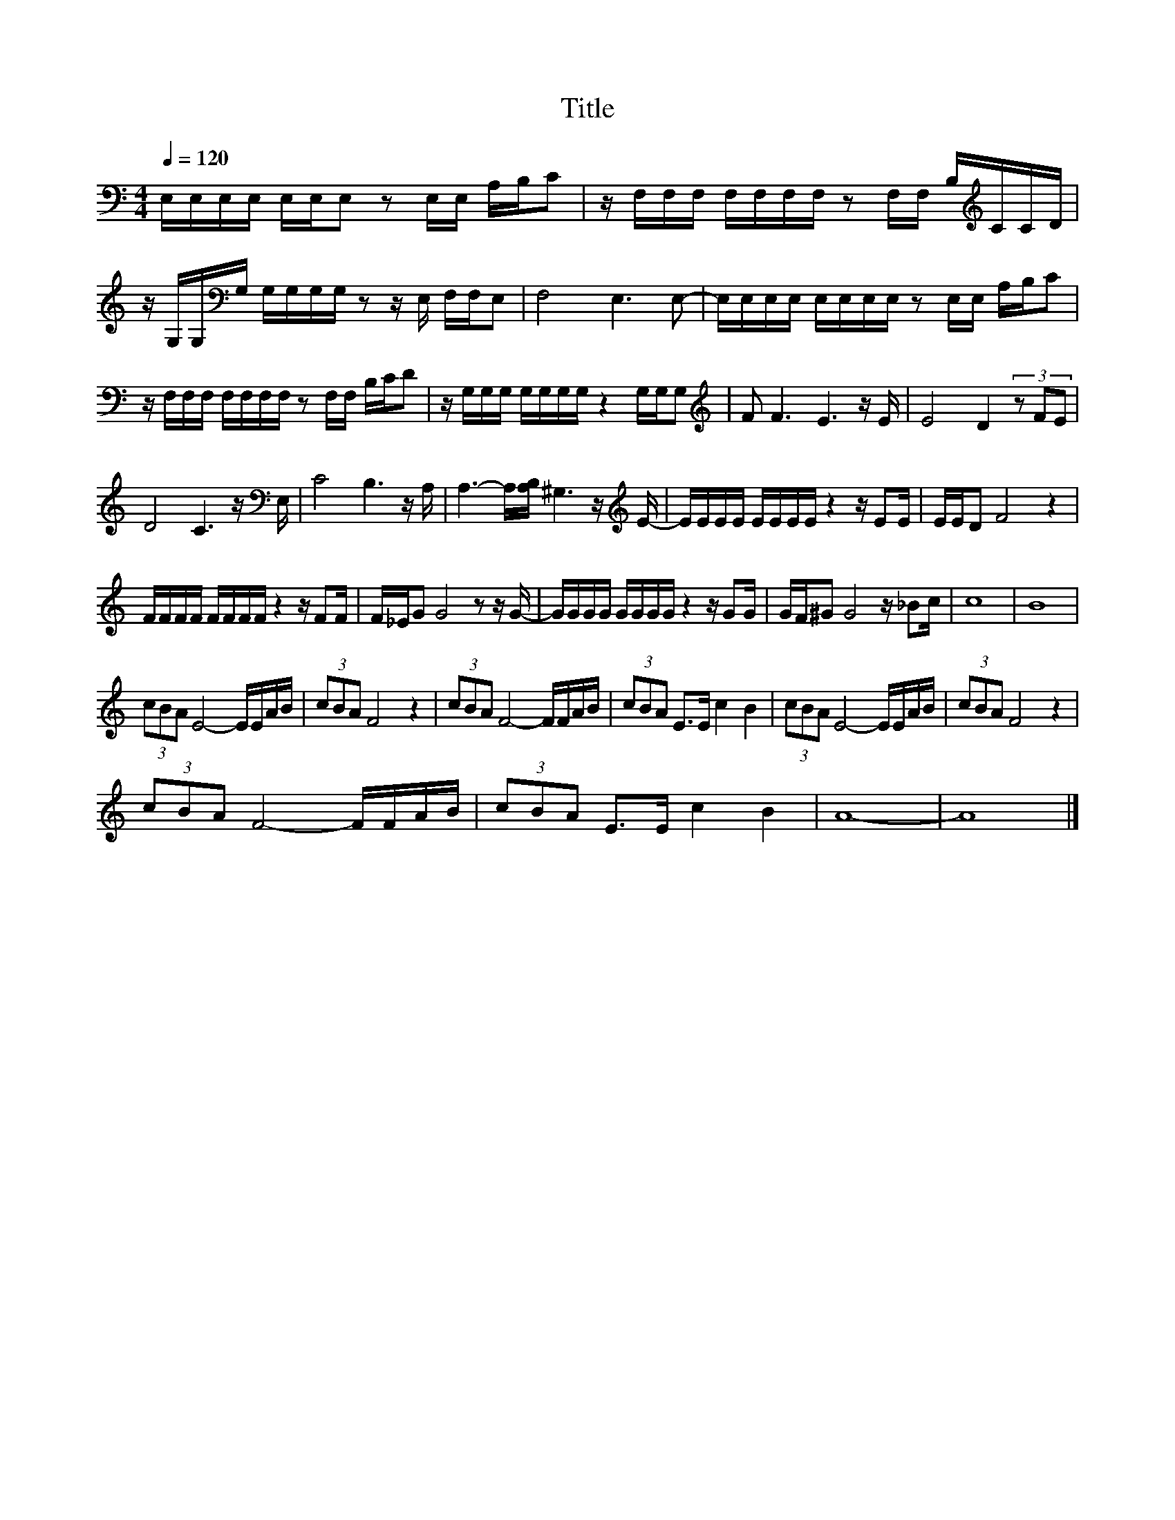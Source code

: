 X:157
T:Title
L:1/16
Q:1/4=120
M:4/4
I:linebreak $
K:C
V:1
 E,E,E,E, E,E,E,2 z2 E,E, A,B,C2 | z F,F,F, F,F,F,F, z2 F,F, B,[K:treble]CCD |$ %2
 z G,G,[K:bass]G, G,G,G,G, z2 z E, F,F,E,2 | F,8 E,6 E,2- | E,E,E,E, E,E,E,E, z2 E,E, A,B,C2 |$ %5
 z F,F,F, F,F,F,F, z2 F,F, B,CD2 | z G,G,G, G,G,G,G, z4 G,G,G,2 |[K:treble] F2 F6 E6 z E | %8
 E8 D4 (3z2 F2E2 |$ D8 C6 z[K:bass] E, | C8 B,6 z A, | A,6- A,[A,B,] ^G,6 z[K:treble] E- | %12
 EEEE EEEE z4 z E2E | EED2 F8 z4 |$ FFFF FFFF z4 z F2F | F_EG2 G8 z2 z G- | GGGG GGGG z4 z G2G | %17
 GF^G2 G8 z _B2c | c16 | B16 |$ (3c2B2A2 E8- EEAB | (3c2B2A2 F8 z4 | (3c2B2A2 F8- FFAB | %23
 (3c2B2A2 E2>E2 c4 B4 | (3c2B2A2 E8- EEAB | (3c2B2A2 F8 z4 |$ (3c2B2A2 F8- FFAB | %27
 (3c2B2A2 E2>E2 c4 B4 | A16- | A16 |] %30
